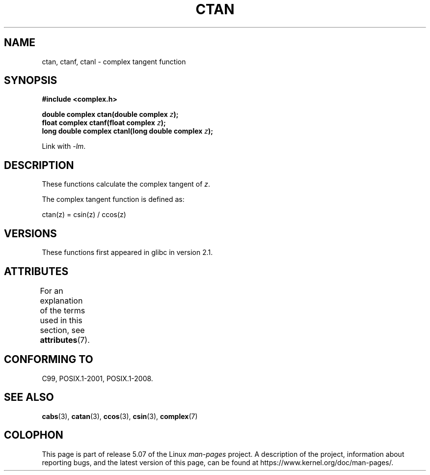 .\" Copyright 2002 Walter Harms (walter.harms@informatik.uni-oldenburg.de)
.\"
.\" %%%LICENSE_START(GPL_NOVERSION_ONELINE)
.\" Distributed under GPL
.\" %%%LICENSE_END
.\"
.TH CTAN 3 2017-09-15 "" "Linux Programmer's Manual"
.SH NAME
ctan, ctanf, ctanl \- complex tangent function
.SH SYNOPSIS
.B #include <complex.h>
.PP
.BI "double complex ctan(double complex " z ");"
.br
.BI "float complex ctanf(float complex " z );
.br
.BI "long double complex ctanl(long double complex " z ");"
.PP
Link with \fI\-lm\fP.
.SH DESCRIPTION
These functions calculate the complex tangent of
.IR z .
.PP
The complex tangent function is defined as:
.PP
.nf
    ctan(z) = csin(z) / ccos(z)
.fi
.SH VERSIONS
These functions first appeared in glibc in version 2.1.
.SH ATTRIBUTES
For an explanation of the terms used in this section, see
.BR attributes (7).
.TS
allbox;
lbw24 lb lb
l l l.
Interface	Attribute	Value
T{
.BR ctan (),
.BR ctanf (),
.BR ctanl ()
T}	Thread safety	MT-Safe
.TE
.sp 1
.SH CONFORMING TO
C99, POSIX.1-2001, POSIX.1-2008.
.SH SEE ALSO
.BR cabs (3),
.BR catan (3),
.BR ccos (3),
.BR csin (3),
.BR complex (7)
.SH COLOPHON
This page is part of release 5.07 of the Linux
.I man-pages
project.
A description of the project,
information about reporting bugs,
and the latest version of this page,
can be found at
\%https://www.kernel.org/doc/man\-pages/.
